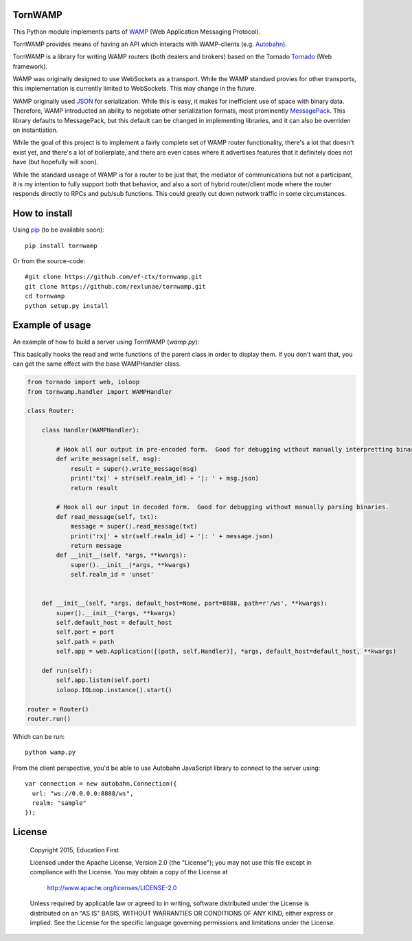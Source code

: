 .. image:: https://travis-ci.org/ef-ctx/tornwamp.svg?branch=master
    :target: https://travis-ci.org/ef-ctx/tornwamp

.. image:: https://coveralls.io/repos/github/ef-ctx/tornwamp/badge.svg?branch=master
    :target: https://coveralls.io/github/ef-ctx/tornwamp?branch=master 

.. image:: https://img.shields.io/pypi/v/tornwamp.svg
    :target: https://pypi.python.org/pypi/tornwamp/

.. image:: https://img.shields.io/pypi/pyversions/tornwamp.svg
    :target: https://pypi.python.org/pypi/tornwamp/

.. image:: https://img.shields.io/pypi/dm/tornwamp.svg
    :target: https://pypi.python.org/pypi/tornwamp/

TornWAMP
========

This Python module implements parts of `WAMP <https://wamp-proto.org/>`_
(Web Application Messaging Protocol).

TornWAMP provides means of having an API which interacts with WAMP-clients
(e.g. `Autobahn <http://autobahn.ws/>`_).

TornWAMP is a library for writing WAMP routers (both dealers and brokers)
based on the Tornado `Tornado <http://www.tornadoweb.org/>`_ (Web framework).

WAMP was originally designed to use WebSockets as a transport.  While the WAMP
standard provies for other transports, this implementation is currently limited
to WebSockets.  This may change in the future.

WAMP originally used `JSON <https://www.json.org/>`_ for serialization.
While this is easy, it makes for inefficient use of space with binary data.
Therefore, WAMP introducted an ability to negotiate other serialization formats,
most prominently `MessagePack <https://msgpack.org/index.html>`_.  This library
defaults to MessagePack, but this default can be changed in implementing libraries,
and it can also be overriden on instantiation.

While the goal of this project is to implement a fairly complete set of WAMP router
functionality, there's a lot that doesn't exist yet, and there's a lot of boilerplate,
and there are even cases where it advertises features that it definitely does not have
(but hopefully will soon).

While the standard useage of WAMP is for a router to be just that, the mediator of
communications but not a participant, it is my intention to fully support both that
behavior, and also a sort of hybrid router/client mode where the router responds directly
to RPCs and pub/sub functions.  This could greatly cut down network traffic in some
circumstances.

How to install
==============

Using `pip <https://pip.pypa.io/>`_ (to be available soon):

::

    pip install tornwamp

Or from the source-code:

::

    #git clone https://github.com/ef-ctx/tornwamp.git
    git clone https://github.com/rexlunae/tornwamp.git
    cd tornwamp
    python setup.py install



Example of usage
================

An example of how to build a server using TornWAMP (`wamp.py`):

This basically hooks the read and write functions of the parent class in order
to display them.  If you don't want that, you can get the same effect with the
base WAMPHandler class.

.. code:: python

    from tornado import web, ioloop
    from tornwamp.handler import WAMPHandler
    
    class Router:
    
        class Handler(WAMPHandler):
            
            # Hook all our output in pre-encoded form.  Good for debugging without manually interpretting binary.
            def write_message(self, msg):
                result = super().write_message(msg)
                print('tx|' + str(self.realm_id) + '|: ' + msg.json)
                return result

            # Hook all our input in decoded form.  Good for debugging without manually parsing binaries.
            def read_message(self, txt):
                message = super().read_message(txt)
                print('rx|' + str(self.realm_id) + '|: ' + message.json)
                return message
            def __init__(self, *args, **kwargs):
                super().__init__(*args, **kwargs)
                self.realm_id = 'unset'

    
        def __init__(self, *args, default_host=None, port=8888, path=r'/ws', **kwargs):
            super().__init__(*args, **kwargs)
            self.default_host = default_host
            self.port = port
            self.path = path
            self.app = web.Application([(path, self.Handler)], *args, default_host=default_host, **kwargs)

        def run(self):
            self.app.listen(self.port)
            ioloop.IOLoop.instance().start()

    router = Router()
    router.run()


Which can be run:

::

    python wamp.py


From the client perspective, you'd be able to use Autobahn JavaScript library
to connect to the server using:

::

  var connection = new autobahn.Connection({
    url: "ws://0.0.0.0:8888/ws",
    realm: "sample"
  });


License
=======

   Copyright 2015, Education First

   Licensed under the Apache License, Version 2.0 (the "License");
   you may not use this file except in compliance with the License.
   You may obtain a copy of the License at

       http://www.apache.org/licenses/LICENSE-2.0

   Unless required by applicable law or agreed to in writing, software
   distributed under the License is distributed on an "AS IS" BASIS,
   WITHOUT WARRANTIES OR CONDITIONS OF ANY KIND, either express or implied.
   See the License for the specific language governing permissions and
   limitations under the License.
